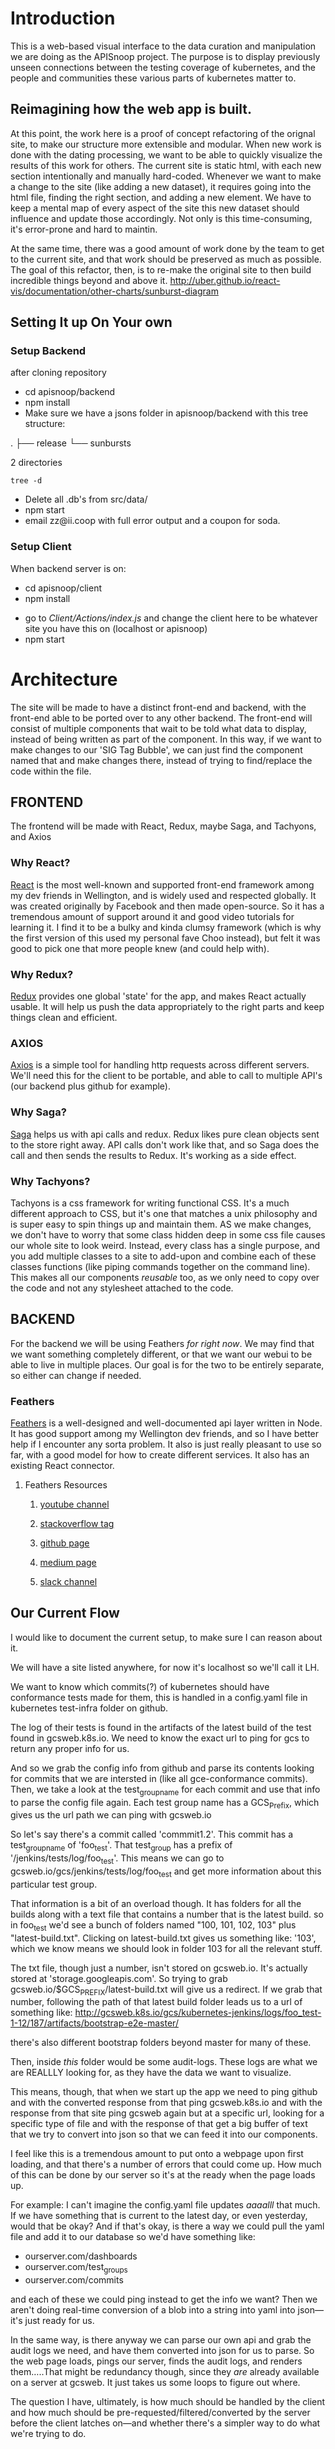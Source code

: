 #+NAME: APISnoop WebUI
#+AUTHOR: Zach Mandeville
#+EMAIL: zz@ii.coop
#+TODO: TODO(t) NEXT(n) IN-PROGRESS(i) BLOCKED(i) | DONE(d) DONE-AND-SHARED(!)
#+PROPERTY: header-args :dir (file-name-directory buffer-file-name)
#+XPROPERTY: header-args:shell :results silent
#+XPROPERTY: header-args:shell :exports code
#+XPROPERTY: header-args:shell :wrap "SRC text"
#+PROPERTY: header-args:tmate :socket "/tmp/.zz-left.isocket"
#+PROPERTY: header-args:tmate :session api:main

* Introduction
  This is a web-based visual interface to the data curation and manipulation we are doing as the APISnoop project.  The purpose is to display previously unseen connections between the testing coverage of kubernetes, and the people and communities these various parts of kubernetes matter to.
** Reimagining how the web app is built.
   At this point, the work here is a proof of concept refactoring of the orignal site, to make our structure more extensible and modular.  When new work is done with the dating processing, we want to be able to quickly visualize the results of this work for others.  The current site is static html, with each new section intentionally and manually hard-coded. Whenever we want to make a change to the site (like adding a new dataset), it requires going into the html file, finding the right section, and adding a new element.  We have to keep a mental map of every aspect of the site this new dataset should influence and update those accordingly.  Not only is this time-consuming, it's error-prone and hard to maintin.

   At the same time, there was a good amount of work done by the team to get to the current site, and that work should be preserved as much as possible.  The goal of this refactor, then, is to re-make the original site to then build incredible things beyond and above it.
http://uber.github.io/react-vis/documentation/other-charts/sunburst-diagram
** Setting It up On Your own
*** Setup Backend
 after cloning repository
- cd apisnoop/backend
- npm install
- Make sure we have a jsons folder in apisnoop/backend with this tree structure:
#+RESULTS: File Structure
:RESULTS:
.
├── release
└── sunbursts

2 directories
:END:
#+NAME: File Structure
#+BEGIN_SRC shell :dir ./backend/jsons :results output raw drawer
tree -d
#+END_SRC
- Delete all .db's from src/data/
- npm start
- email zz@ii.coop with full error output and a coupon for soda.

*** Setup Client
    When backend server is on:
    - cd apisnoop/client
    - npm install
    # - figure out how to point to subheadings
    - go to [[Client/Actions/index.js]]   and change the client here to be whatever site you have this on (localhost or apisnoop)
    - npm start

* Architecture
The site will be made to have a distinct front-end and backend, with the front-end able to be ported over to any other backend.
The front-end will consist of multiple components that wait to be told what data to display, instead of being written as part of the component.  In this way, if we want to make changes to our 'SIG Tag Bubble', we can just find the component named that and make changes there, instead of trying to find/replace the code within the file.
** FRONTEND
The frontend will be made with React, Redux, maybe Saga, and Tachyons, and Axios
*** Why React?
    [[https://reactjs.org/][React]] is the most well-known and supported front-end framework among my dev friends in Wellington, and is widely used and respected globally.  It was created originally by Facebook and then made open-source.  So it has a tremendous amount of support around it and good video tutorials for learning it.  I find it to be a bulky and kinda clumsy framework (which is why the first version of this used my personal fave Choo instead), but felt it was good to pick one that more people knew (and could help with).

*** Why Redux?
   [[https://redux.js.org/][Redux]]  provides one global 'state' for the app, and makes React actually usable.  It will help us push the data appropriately to the right parts and keep things clean and efficient.

*** AXIOS
   [[https://www.npmjs.com/package/axios][Axios]] is a simple tool for handling http requests across different servers.  We'll need this for the client to be portable, and able to call to multiple API's (our backend plus github for example).
*** Why Saga?
   [[https://redux-saga.js.org/][Saga]] helps us with api calls and redux.  Redux likes pure clean objects sent to the store right away.  API calls don't work like that, and so Saga does the call and then sends the results to Redux.  It's working as a side effect.

*** Why Tachyons?
    Tachyons is a css framework for writing functional CSS.  It's a much different approach to CSS, but it's one that matches a unix philosophy and is super easy to spin things up and maintain them.  AS we make changes, we don't have to worry that some class hidden deep in some css file causes our whole site to look weird.  Instead, every class has a single purpose, and you add multiple classes to a site to add-upon and combine each of these classes functions (like piping commands together on the command line).  This makes all our components //reusable// too, as we only need to copy over the code and not any stylesheet attached to the code.
** BACKEND
   For the backend we will be using Feathers //for right now//.  We may find that we want something completely different, or that we want our webui to be able to live in multiple places.  Our goal is for the two to be entirely separate, so either can change if needed.
*** Feathers
    [[https://feathersjs.com/][Feathers]] is a well-designed and well-documented api layer written in Node.  It has good support among my Wellington dev friends, and so I have better help if I encounter any sorta problem.  It also is just really pleasant to use so far, with a good model for how to create different services.  It also has an existing React connector.
**** Feathers Resources
***** [[https://www.youtube.com/playlist?list=PLwSdIiqnDlf_lb5y1liQK2OW5daXYgKOe][youtube channel]]
***** [[https://stackoverflow.com/questions/tagged/feathersjs][stackoverflow tag]]
***** [[https://github.com/issues?utf8=%25E2%259C%2593&q=is%253Aopen+is%253Aissue+user%253Afeathersjs+][github page]]
***** [[https://blog.feathersjs.com/][medium page]]
***** [[http://slack.feathersjs.com/][slack channel]]

** Our Current Flow
   I would like to document the current setup, to make sure I can reason about it.

  We will have a site listed anywhere, for now it's localhost so we'll call it LH.

  We want to know which commits(?) of kubernetes should have conformance tests made for them, this is handled in a config.yaml file in kubernetes test-infra folder on github.

 The log of their tests is found in the artifacts of the latest build of the test found in gcsweb.k8s.io.  We need to know the exact url to ping for gcs to return any proper info for us.


And so we grab the config info from github and parse its contents looking for commits that we are intersted in (like all gce-conformance commits).  Then, we take a look at the test_group_name for each commit and use that info to parse the config file again.  Each test group name has a GCS_Prefix, which gives us the url path we can ping with gcsweb.io

So let's say there's a commit called 'commmit1.2'.  This commit has a test_group_name of 'foo_test'.  That test_group has a prefix of '/jenkins/tests/log/foo_test'.  This means we can go to gcsweb.io/gcs/jenkins/tests/log/foo_test and get more information about this particular test group.

That information is a bit of an overload though.  It has folders for all the builds along with a text file that contains a number that is the latest build.  so in foo_test we'd see a bunch of folders named "100, 101, 102, 103" plus "latest-build.txt".  Clicking on latest-build.txt gives us something like: '103', which we know means we should look in folder 103 for all the relevant stuff.

The txt file, though just a number, isn't stored on gcsweb.io.  It's actually stored at 'storage.googleapis.com'.  So trying to grab gcsweb.io/$GCS_PREFIX/latest-build.txt will give us a redirect.  If we grab that number, following the path of that latest build folder leads us to a url of something like:
http://gcsweb.k8s.io/gcs/kubernetes-jenkins/logs/foo_test-1-12/187/artifacts/bootstrap-e2e-master/

there's also different bootstrap folders beyond master for many of these.

Then, inside //this// folder would be some audit-logs.  These logs are what we are REALLLY looking for, as they have the data we want to visualize.


This means, though, that when we start up the app we need to ping github and with the converted response from that ping gcsweb.k8s.io and with the response from that site ping gcsweb again but at a specific url, looking for a specific type of file and with the response of that get a big buffer of text that we try to convert into json so that we can feed it into our components.


I feel like this is a tremendous amount to put onto a webpage upon first loading, and that there's a number of errors that could come up.  How much of this can be done by our server so it's at the ready when the page loads up.

For example: I can't imagine the config.yaml file updates /aaaalll/ that much.  If we have something that is current to the latest day, or even yesterday, would that be okay?  And if that's okay, is there a way we could pull the yaml file and add it to our database so we'd have something like:
- ourserver.com/dashboards
- ourserver.com/test_groups
- ourserver.com/commits
and each of these we could ping instead to get the info we want?  Then we aren't doing real-time conversion of a blob into a string into yaml into json---it's just ready for us.

In the same way, is there anyway we can parse our own api and grab the audit logs we need, and have them converted into json for us to parse.  So the web page loads, pings our server, finds the audit logs, and renders them.....That might be redundancy though, since they //are// already available on a server at gcsweb.  It just takes us some loops to figure out where.

The question I have, ultimately, is how much should be handled by the client and how much should be pre-requested/filtered/converted by the server before the client latches on---and whether there's a simpler way to do what we're trying to do.

* Backend
** Setting up our API Initially
**** Generating the Services
     We will be using the processed data provided by the audit-log review to generate an api path for us to traverse.  Each build will have its own data, which will include the tags in it, the agents in it, and a sunburst path.
** Services
   (**NOTE**: for each service, make sure paginate is turned off.  In the future I should do this automatically.)
*** Introduction

Services refer to the different paths of our api, and the various jobs and manipulation we do to the data being fed through these paths.  They act as gatekeeepers to our various db's, so we aren't doing a bunch of db queries from all over the code and potentially causing strange behavior and hard to track errors.  Throug these, we have a consistent and reliable way to ask for and give data to our server: talk to the relevant service and have them do the work for you.

We generate a service using feathers cli.  This creates a number of files for us and makes sure the service is known to the entire backend.  Which is to say that there will be a number of file changes made when we make a new service, but the files within this section only refer to the core code we are writing.
**** Service Definitions
   We have two services now.
 - Config :: Handles the initial setup (reading json files from disk and distributing the file to the proper Releases service, performing any cleanup as necessary).
 - Releases ::  the heart of our data, has all the info we need by release and we use this for our presentational components in the front end..
*** Config
    :PROPERTIES:
    :header-args: :noweb yes :tangle ./backend/src/services/config/config.class.js
    :END:
   The config is run whenever the server starts up, and takes JSON files placed in ~data/processed-audits~ and generates paths from the data held within.

   We are in a midpoint now from the original style, where we created a single path with many nests, to a new FLAT style (that is generally more preferred, and more [[https://zen-of-python.info/][zen]]).  ~api/v1/endpoints~ is the beginning of this flat style.  Here, we generate new endpoints from all the different files, but each one has a release, method, and name.  Then, when we want to see only stuff for 1.12, we query our endpoint access for those with a release of 1.12 (instead of finding the 1.12 entry and navigating through its various nests to get the endpoints).
**** Overall Layout
     #+NAME: config.class.js layout
     #+BEGIN_SRC js
       /* eslint-disable no-unused-vars */
       const fs = require('fs')
       class Service {
         constructor (options) {
           this.options = options || {};
         }

         async setup (app, params) {
           populateReleases(app,'./data/processed-audits')
         }
       }

       <<Define populateReleases>>

       module.exports = function (options) {
         return new Service(options);
       };

       module.exports.Service = Service;
    #+END_SRC

We only have a single method here, which is setup.  We don't want this to be an accessible path, we are just using it to run through commands when the server first starts up.  In this case, we run a command that looks in a directory for processed JSons and puts each file into its own entry in our releases api path.
**** Define populateReleases
     #+NAME: Define populateReleases
     #+BEGIN_SRC js :tangle no
       function populateReleases (app, dir)  {
         var processedAudits = fs.readdirSync(dir)
         for (var i = 0; i < processedAudits.length; i++) {
           var fileName = processedAudits[i]
           var releaseJson = fs.readFileSync(`${dir}/${fileName}`, 'utf-8')
           var releaseData = JSON.parse(releaseJson)
           addEntryToReleaseService(app, fileName, releaseData)
           addEntryToEndpointService(app, fileName, releaseData)
         }
       }

       async function addEntryToReleaseService (app, fileName, releaseData) {
         var service = app.service('/api/v1/releases')
         var name = fileName.replace('-processed-audit.json', '')
         var existingEntry = await service.find({query:{name}})
         if (existingEntry.length === 0) {
           service.create({name: name, data: releaseData})
         } else {
           service.update(existingEntry[0]._id, {name: name, data: releaseData})
         }
       }

       async function addEntryToEndpointService (app, fileName, releaseData) {
         var service = app.service('/api/v1/endpoints')
         var release = fileName.replace('-processed-audit.json', '')
         var endpointNames = Object.keys(releaseData.endpoints)
         for (var endpointName of endpointNames) {
           var endpointMethods = Object.keys(releaseData.endpoints[endpointName])
           for (var endpointMethod of endpointMethods) {
             var rawEndpoint = releaseData.endpoints[endpointName][endpointMethod]
             var endpoint = {
               name: endpointName,
               method: endpointMethod,
               release: release,
               level: rawEndpoint.level,
               path: rawEndpoint.path,
               category: rawEndpoint.cat,
               isTested: rawEndpoint.counter > 0
             }
             // An endpoint is unique by name, release, method.
             var existingEntry = await service.find({
               query:{
                 name: endpoint.name,
                 method: endpoint.method,
                 release: endpoint.release
               }
             })
             if (existingEntry.length === 0) {
               await service.create(endpoint)
             } else {
               await service.update(existingEntry[0]._id, endpoint)
             }
           }
         }
       }

     #+END_SRC

     This will read the file and send the data to our releases service, but releaes will reject it by default because some of the fiels in the data have periods and our database does not like that.  So we add a hook to Releases that takes this data given to it and changes it's peirods to underscores before trying to add it to the database.  We generated the hook using feathers/cli, setting it to be before any create or update action...meaning it manipualtes the file BEFORE it is added to the db through CREATE or UPDATE
*** Releases
    The file that handles this service is boilerplate feathers, so we will use this section to write and discuss the hooks used as part of the releases service.
**** cleanReleaseData
     :PROPERTIES:
     :header-args: :noweb yes :tangle ./backend/src/hooks/clean-release-data.js
     :END:
    #+NAME clean-release-data.js
    #+BEGIN_SRC js
      const _ = require('lodash')

      module.exports = function (options = {}) {
        return async context => {
          var data = context.data.data
          data = cleanUp(data)
          context.data = {name: context.data.name, data: data}
          return context;
        }
      }

      function cleanUp (obj) {
        var cleanObj = {}
        for (key in obj) {
          if (_.isPlainObject(obj[key])) {
            cleanObj[key.replace(/\./g,'_')] = cleanUp(obj[key])
          } else {
            cleanObj[key.replace(/\./g,'_')] = obj[key]
          }
        }
        return cleanObj
      }
    #+END_SRC

* Client
  :PROPERTIES:
  :header-args: :dir ./client
  :END:
  The client will be all the files that bundle up into a bundle.js file that is called on our index.html page.  In other words, the FRONTEND
** Running the Client
 In the web ui folder:
===
cd client
npm install
npm start
===
Then navigate to localhost:3000, if it isn't already opened for you.
** File Structure

   Our client is set up as so...
   #+NAME: Our Directory Structure
   #+BEGIN_SRC shell :dir ./client :results output verbatim drawer replace
  tree  -I 'node_modules' -d
   #+END_SRC

   #+RESULTS: Our Directory Structure
   :RESULTS:
   .
   ├── build
   │   └── static
   │       └── js
   ├── public
   └── src
       ├── actions
       ├── components
       ├── css
       ├── pages
       ├── reducers
       └── sagas

   11 directories
   :END:

   The core work is done in the src folder. Public holds our stylesheets and assets, and build holds everything when we set it up for production.

Within our Src, file:
- Actions manage calls to the app's state, requesting new data.
- Components are modular parts of our UI, like dropdown boxes and navbars and such.
- Pages are collections of components that display based on the route of the site and the actions of the user.  They are similar to html pages.
- reducers listens to actions and the payload of data they contain and reducer that data into a single state tree for the app.  This is the data being called upon in the components.
- Sagas are not being used yet.
** Setup
*** Creation
**** initial react app
     We are going to use the default app style (because we want this to be familiar to others), and luckily there's an npm module to create react apps for us to do just that!
     #+NAME: Create React App
     #+BEGIN_SRC sh :dir ./client :results output
       npx create-react-app client
     #+END_SRC
     #+RESULTS: Create React App
**** dependencies
     :PROPERTIES:
     :header-args: :noweb yes :dir ./client
     :END:
    We want to add some adaptors for react to use redux //and// feathers //and// tachyons
    #+NAME: install dependencies
    #+BEGIN_SRC shell :results output verbatim drawer
      npm install --save \
          @feathersjs/client \
          feathers-localstorage \
          feathers-redux \
          react-dom \
          react-redux \
          react-router \
          react-router-redux \
          react-router-dom \
          redux \
          redux-thunk \
          redux-devtools-extension \
          redux-saga \
          superagent \
          d3
    #+END_SRC

    #+RESULTS: install dependencies
    :RESULTS:
    + react-dom@16.5.2
    + react-router@4.3.1
    + feathers-localstorage@3.0.0
    + react-redux@5.0.7
    + redux@4.0.0
    + superagent@4.0.0-beta.5
    + redux-saga@0.16.0
    + react-router-redux@4.0.8
    + @feathersjs/client@3.7.3
    added 11 packages from 11 contributors, updated 5 packages and audited 14613 packages in 12.257s
    found 0 vulnerabilities

    :END:
**** file structure
     Within our client we want to manage our various components, the actions they can call upon, and the reducers that turn all these actions into a single state of the app. These dont' come with the basic react app, so we'll create them.
     We also want to delete any of the default react icons or CSS stuff and move our App.js into a component (cos that's what it is.
     #+BEGIN_SRC sh :results output
       cd src
       rm App.css index.css logo.svg
       mkdir components actions reducers sagas
       mv App.js components
       cd ..
       tree -I 'node_modules'
     #+END_SRC
     #+RESULTS:
     #+begin_example
     .
     ├── README.md
     ├── package-lock.json
     ├── package.json
     ├── public
     │   ├── favicon.ico
     │   ├── index.html
     │   └── manifest.json
     ├── src
     │   ├── App.test.js
     │   ├── actions
     │   ├── components
     │   │   └── App.js
     │   ├── index.js
     │   ├── reducers
     │   ├── registerServiceWorker.js
     │   └── sagas
     └── yarn.lock

     5 directories, 11 files
     #+end_example

*** Adding Tachyons
    We want to bring tachyons right into our app, installing it through node.  This way we have full access to the css library without relying on outside links and this library is as up-to-date as possible(or rather, v. easy to stay up to date.)  I am following the guide for react that tachyons listed[[https://github.com/tachyons-css/tachyons-and-react][ on their github page.]]
**** Install Tachyons and Sheetify
     I wont' be using sheetify right now, but the goal is to use it upon a refactor (when we've moved away from webpack to browseriy)
     #+NAME: Install Tachyons
     #+BEGIN_SRC shell :dir ./client :results output verbatim drawer
       npm install --save tachyons tachyons-cli sheetify
     #+END_SRC

     #+RESULTS: Install Tachyons
     :RESULTS:
     + tachyons-cli@1.3.2
     + tachyons@4.11.1
     + sheetify@7.3.3
     added 31 packages from 18 contributors, updated 2 packages, moved 3 packages and audited 20856 packages in 29.843s
     found 1 low severity vulnerability
       run `npm audit fix` to fix them, or `npm audit` for details
     :END:
**** Find Home for CSS
     #+NAME: Find Home for CSS
     #+BEGIN_SRC shell :dir ./client/src :results output verbatim drawer
       mkdir css
       echo '@import "tachyons"' > css/app.css
       tree css
     #+END_SRC

     #+RESULTS: Find Home for CSS
     :RESULTS:
     css
     └── app.css

     0 directories, 1 file
     :END:
**** Add CSS scripts
 I'll add a couple additions to our package.json (this is best outlined in the github link)
** index.js
   :PROPERTIES:
   :header-args: :noweb yes :tangle ./client/src/index.js
   :END:
   The entry point of the app.  This is what gets mounted to our index.html page, and then leads us into the rest of the frontend.  So we want to make a nice package to mount that has our redux store and our react app bundled up together.
*** Requirements
    #+NAME: Requirements
    #+BEGIN_SRC js
      import React from 'react'
      import ReactDOM from 'react-dom'
      import { BrowserRouter } from 'react-router-dom'
      import './index.css'

      import {Provider} from 'react-redux'

      import App from './components/App'
      import store from './store.js'
      import registerServiceWorker from './lib/service-workers'

    #+END_SRC
*** index mounted to dom.
Here we define the wrapped up chunk of code that will be mounted to the 'root' id in our index.html page, and flower into the full app
#+NAME: main index.js
#+BEGIN_SRC js
  ReactDOM.render(
      <BrowserRouter>
      <Provider store={store}>
      <App />
      </Provider>
      </BrowserRouter>,
    document.getElementById('root')
  )
    registerServiceWorker()
#+END_SRC
** Our App(app.js)
   :PROPERTIES:
   :header-args: :noweb yes :tangle ./client/src/components/App.js
   :END:
***** Introduction
    The app component is often seen as the 'layout template' for the frontend.  Anything we want to be displayed at all times should go here (e.g. a header and navbar).  The app component will also handle the navigation between the different components, based on routes given.

    This is a 'single-page-app' which means: to the server, we are only showing a single html page, the index.html.  Within this page we have javascript code running that renders different views dynamically, based on what the site visitor wants to see.  We can give these views the format of a URL, so it appears like we are going to different pages within apisnoop (and so we can share specific urls to others), but it's all really a continually transforming bit of Javascript.
***** Requirements
 I'll dive a bit into the import/requirements section as it sets up a style you see in a lot of React apps.

 We'll start by bringing in React and its Component class-we inherit all the features of this class when we render our own components, which gives them all the power we may not see at first.  We also bring in connect, which will connect our react ui to the front-end's state; which lets us dynamically change what's displayed based on the data being fed it.

We are doing this because we want to have navigation links for the different releases, that will show a sunburst graph per release.  We don't know what these release_names will be though, and so we'll fetch them from the db and dynamically build our navlinks from them.
   #+NAME: Import React
   #+BEGIN_SRC js
     import React, { Component } from 'react'
     import { connect } from 'react-redux'
   #+END_SRC

 Next, we'll bring in react's smart navigation.  These are what make the app appear to be multiple pages.
 #+NAME: import routing and navigation
 #+BEGIN_SRC js
   import { Route } from 'react-router-dom'
 #+END_SRC

We will grab our release names from the database and use that to build out our navigation links dynamically.

#+NAME: import fetchReleaseNames
#+BEGIN_SRC js

  import { fetchReleaseNames} from '../actions/releases'
  import { fetchEndpoints } from '../actions/endpoints'
#+END_SRC

 Lastly, we bring in our different pages, which we can navigate between using a nice lil' tab and navlinks..
 #+NAME: import components
 #+BEGIN_SRC js
   import Header from './header'
   import Footer from './footer'
   import ReleasesList from './releases-list.js'
   import MainPage from '../pages/main-page.js'
 #+END_SRC

I think this will end up that we use MainPage multiple times, feeding in props as url params.  So the main page will always show a sunburst graph, and a list of tests to click into, but what data is being fed that is based on the route we are going on.

***** The overall Layout
      The general shape of this template is here:
    #+NAME: App Layout
    #+BEGIN_SRC js
      class App extends Component {
        componentDidMount(){
          this.props.fetchReleaseNames()
          this.props.fetchEndpoints()
        }

        render(){
          return (
            <div id='app'>
              <Header />
              {this.props.release_names && <ReleasesList releases={this.props.release_names} selected='master' /> }
              <<Routes>>
              <Footer />
            </div>
          )
        }
      }

      function mapStateToProps (state) {
        return {
        release_names: state.releasesStore.release_names
        }
      }

      export default connect(mapStateToProps, {fetchReleaseNames, fetchEndpoints})(App)
    #+END_SRC

***** the Routes
    The routes listen to the paths chosen by nav and routes to the correct component.  So the components don't show unless the url path matches their route.
    #+NAME: Routes
    #+BEGIN_SRC js :tangle no
        <Route exact path='/' component={MainPage} />
        <Route exact path='/:release' component={MainPage} />
    #+END_SRC
** Pages
   We are following a convention where, if a component acts as its own route and holds many different components within it, then it's called a page.  Think of navigating between different pages in a site, and each one is made up of several diff. section.  It is the same here, just that we are navigating between JS dispalying different Page components.
*** MainPage
    :PROPERTIES:
    :header-args: :noweb yes :tangle ./client/src/pages/main-page.js
    :END:
    This page will hold the different areas for release--it's sunburst, and its list of test names.  We can add additional Segments here too, as our visualizations expand.
      #+BEGIN_SRC js
        import React, { Component } from 'react'
        import { connect } from 'react-redux'

        import { fetchRelease } from '../actions/releases.js'
        import SunburstSegment from '../components/sunburst-segment'

        class MainPage extends Component {
          constructor (props) {
            super(props)
            this.findRelease = this.findRelease.bind(this)
          }

          componentDidUpdate(prevProps) {
            if (this.props.release_names !== prevProps.release_names) {
              var release = this.findRelease(this.props.release_names, this.props.location.pathname)
              this.props.fetchRelease(release._id)
            }
          }

          findRelease (release_names, path) {
            var pathName = path.replace(/\//,'')
            return release_names.find(release => release.name === pathName)
          }


          render(){
            var {active_release, loading} = this.props
            return (
                <main id='main-splash' className='min-vh-100'>
                <h1>You made it to the MainPage</h1>
                {!loading && <SunburstSegment release={active_release.name} sunburst={active_release.sunburst} endpoints={active_release.endpoints}/>}
              </main>
            )
          }
        }

        function mapStateToProps (state) {
          return {
            release_names: state.releasesStore.release_names,
            active_release: state.releasesStore.active_release,
            loading: state.releasesStore.loading
          }
        }

        export default connect(mapStateToProps, {fetchRelease})(MainPage)
      #+END_SRC

      #+RESULTS:

** Components
The various visual parts of the app.  For the most part, we want these to be as dumb as possible--they present the stuff they're given, and if they have to do any interactive stuff it remains contained to within itself.  Any other changes should be handled outside of the component through actionCreators our and reducer updating the global state of the app.  In other words, the components display the state as it is now, and they can trigger events which update the state, but they always simply display it as it is now.
*** Header
    :PROPERTIES:
    :header-args: :noweb yes :tangle ./client/src/components/header.js
    :END:
    The classic APISnoop header, rendered in short and sweet tachyons
    #+NAME: Header
    #+BEGIN_SRC js
      import React from 'react'

      export default () => (
          <header className='flex flex-row pt2 pb2 pl4 pr4 items-center justify-between bg-light-gray black shadow-3'>
            <div id='logo' className= 'flex flex-wrap items-center'>
            <img className='h2' src='./apisnoop_logo_v1.png' alt='logo for apisnoop, a magnifying glass with a sunburst graph inside.' />
            <h1 className='ma0 f4 fw4 pl2 avenir'>APISnoop</h1>
            </div>
            <div id='source-code' className='flex items-center'>
              <svg xmlns="http://www.w3.org/2000/svg" width="16" height="16" viewBox="0 0 16 16"><path fillRule="evenodd" d="M8 0C3.58 0 0 3.58 0 8c0 3.54 2.29 6.53 5.47 7.59.4.07.55-.17.55-.38 0-.19-.01-.82-.01-1.49-2.01.37-2.53-.49-2.69-.94-.09-.23-.48-.94-.82-1.13-.28-.15-.68-.52-.01-.53.63-.01 1.08.58 1.23.82.72 1.21 1.87.87 2.33.66.07-.52.28-.87.51-1.07-1.78-.2-3.64-.89-3.64-3.95 0-.87.31-1.59.82-2.15-.08-.2-.36-1.02.08-2.12 0 0 .67-.21 2.2.82.64-.18 1.32-.27 2-.27.68 0 1.36.09 2 .27 1.53-1.04 2.2-.82 2.2-.82.44 1.1.16 1.92.08 2.12.51.56.82 1.27.82 2.15 0 3.07-1.87 3.75-3.65 3.95.29.25.54.73.54 1.48 0 1.07-.01 1.93-.01 2.2 0 .21.15.46.55.38A8.013 8.013 0 0 0 16 8c0-4.42-3.58-8-8-8z"/></svg>
              <a href='https://github.com/cncf/apisnoop' title='github repo for apisnoop' className='link f7 pl1'>Source Code</a>
            </div>
          </header>
      )
    #+END_SRC

    #+RESULTS: Header

*** Footer
    :PROPERTIES:
    :header-args: :noweb yes :tangle ./client/src/components/footer.js
    :END:
    The classic APISnoop header, rendered in short and sweet tachyons
    #+NAME: Header
    #+BEGIN_SRC js
      import React from 'react'

      export default () => (
          <footer className='flex flex-row pt2 pb2 pl4 pr4 items-center justify-between bg-black black shadow-3'>
            <div id='logo' className= 'flex flex-wrap items-center'>
            <img className='mw2' src='./apisnoop_logo_v1.png' alt='logo for apisnoop, a magnifying glass with a sunburst graph inside.' />
            <h1 className='ma0 f4 fw4 pl2 avenir'>APISnoop</h1>
            </div>
            <div id='source-code' className='flex items-center'>
              <svg xmlns="http://www.w3.org/2000/svg" width="16" height="16" viewBox="0 0 16 16"><path fillRule="evenodd" d="M8 0C3.58 0 0 3.58 0 8c0 3.54 2.29 6.53 5.47 7.59.4.07.55-.17.55-.38 0-.19-.01-.82-.01-1.49-2.01.37-2.53-.49-2.69-.94-.09-.23-.48-.94-.82-1.13-.28-.15-.68-.52-.01-.53.63-.01 1.08.58 1.23.82.72 1.21 1.87.87 2.33.66.07-.52.28-.87.51-1.07-1.78-.2-3.64-.89-3.64-3.95 0-.87.31-1.59.82-2.15-.08-.2-.36-1.02.08-2.12 0 0 .67-.21 2.2.82.64-.18 1.32-.27 2-.27.68 0 1.36.09 2 .27 1.53-1.04 2.2-.82 2.2-.82.44 1.1.16 1.92.08 2.12.51.56.82 1.27.82 2.15 0 3.07-1.87 3.75-3.65 3.95.29.25.54.73.54 1.48 0 1.07-.01 1.93-.01 2.2 0 .21.15.46.55.38A8.013 8.013 0 0 0 16 8c0-4.42-3.58-8-8-8z"/></svg>
              <a href='https://github.com/cncf/apisnoop' title='github repo for apisnoop' className='link f7 pl1'>Source Code</a>
            </div>
          </footer>
      )
    #+END_SRC

    #+RESULTS: Header

*** Sunburst
**** Sunburst Segment
     :PROPERTIES:
     :header-args: :noweb yes :tangle ./client/src/components/sunburst-segment.js
     :END:
     This is the section of the site dedicated to the sunburst, including any additional text we want to include or a nice header or anything like that.
     #+NAME: Sunburst Segment
     #+BEGIN_SRC js
       import React, { Component } from 'react'
       import SunburstChart from './sunburst-chart'


       class SunburstSegment extends Component {
       render() {
         var {endpoints, release, sunburst} = this.props
         return (
             <div id='sunburst-segment' className='bg_washed-red pa4'>
             <h2>{release}</h2>
             <SunburstChart
               release={release}
               sunburst={sunburst}
               endpoints={endpoints}
             />
           </div>
         )
       }
       }

       export default SunburstSegment
     #+END_SRC
**** SunburstChart
     :PROPERTIES:
     :header-args: :noweb yes :tangle ./client/src/components/sunburst-chart.js
     :END:
***** Introduction
     We will be using react-vis' basic sunburst example as our guide for this, as it is the closest to what we want.  Our goal is to add in zoom animation and percentages in the center area, but for now let's just get this loading.

    Use code layout to see how it all fits, then check out each thing in specifics in the headers below.
***** Import Modules
      The example uses extended discrete color range and label series, and both are referencing something with the files themselves.  I believe that we can just use labelseries since we are bringing in sunburst from react-vis, and the theme was just to help make the fill, which we can use with other colors instead.

     We'll bring in the flareData and Sample Data to try switching between the two.
      #+NAME: Import Modules
      #+BEGIN_SRC js :tangle no
        import React, { Component } from 'react';
        import { connect } from 'react-redux'
        import { Sunburst, LabelSeries } from 'react-vis'
        import * as _ from 'lodash'
      #+END_SRC
***** Code Layout
      #+NAME: Code Layout
      #+BEGIN_SRC js
        <<License>>
        <<Import Modules>>

        <<Set Styling for Label>>
        <<Mapping Of Step Names To Colors>>

        class BasicSunburst extends Component {
            <<SB Setup Constructor>>
            <<SB Define componentDidMount>>
            <<Define getKeyPath>>
            <<Define updateData>>
            <<Define getDetails>>
            render() {
              const {clicked, data, finalValue, pathValue} = this.state
              const updateData = this.updateData
              const decoratedData = this.decoratedData
              const getKeyPath = this.getKeyPath
              return (
                  <div className='basic-sunburst-wrapper'>
                  <div className='basic-sunburst-example-path-name h2'>{pathValue}</div>
                  <Sunburst
                  className='basic-sunburst-example'
                  hideRootNode
                  <<SB onValueMouseOver>>
                  <<SB onValueMouseOut>>
                  onValueClick={()=> this.setState({clicked: !clicked})}
                  style={{
                    stroke: '#ddd',
                    strokeOpacity: 0.3,
                    strokeWidth: '0.5'
                  }}
                  colorType="literal" // a style for react-vis. literal means 'literally the color palette given'
                  getSize={d => d.size} // d refers to data, will need to be set differently for audit log
                  getColor={d => d.color}  // same
                  data={data} // Make sure you're actually providing data to the chart!
                  height={900}
                  width={1000}
                  >
                  <<SB Display Center finalValue>>
                  </Sunburst>
                  <<SB Click/Unclick Indicator>>
                  </div>
              )
            }
        }

        function mapStateToProps (state) {
          return {
          }
        }

        export default connect(mapStateToProps)(BasicSunburst)
      #+END_SRC

      #+RESULTS: Code Layout
***** Mapping Of Step Names To Colors
      #+NAME: Mapping Of Step Names To Colors
      #+BEGIN_SRC js :tangle no
        var colors = {
          'alpha': '#e6194b',
          'beta': '#0082c8',
          'stable': '#3cb44b',
          'unused': '#ffffff'
        }

        var categories = [
          "admissionregistration",
          "apiextensions",
          "apiregistration",
          "apis",
          "apps",
          "authentication",
          "authorization",
          "autoscaling",
          "batch",
          "certificates",
          "core",
          "events",
          "extensions",
          "logs",
          "networking",
          "policy",
          "rbacAuthorization",
          "scheduling",
          "settings",
          "storage",
          "version"
        ]

        var more_colors = [
          "#b71c1c", "#880E4F", "#4A148C", "#311B92", "#1A237E", "#0D47A1",
          "#01579B", "#006064", "#004D40", "#1B5E20", "#33691E", "#827717",
          "#F57F17", "#FF6F00", "#E65100", "#BF360C", "#f44336", "#E91E63",
          "#9C27B0", "#673AB7", "#3F51B5", "#2196F3", "#03A9F4", "#00BCD4",
          "#009688", "#4CAF50", "#8BC34A", "#CDDC39", "#FFEB3B", "#FFC107",
          "#FF9800", "#FF5722"
        ]

        for (var catidx = 0; catidx < categories.length; catidx++) {
          var category = categories[catidx]
          colors['category.' + category] = more_colors[(catidx * 3) % more_colors.length]
        }

      #+END_SRC

***** License
      #+NAME: License
      #+BEGIN_SRC js :tangle no
        // Copyright (c) 2016 - 2017 Uber Technologies, Inc.
        //
        // Permission is hereby granted, free of charge, to any person obtaining a copy
        // of this software and associated documentation files (the "Software"), to deal
        // in the Software without restriction, including without limitation the rights
        // to use, copy, modify, merge, publish, distribute, sublicense, and/or sell
        // copies of the Software, and to permit persons to whom the Software is
        // furnished to do so, subject to the following conditions:
        //
        // The above copyright notice and this permission notice shall be included in
        // all copies or substantial portions of the Software.
        //
        // THE SOFTWARE IS PROVIDED "AS IS", WITHOUT WARRANTY OF ANY KIND, EXPRESS OR
        // IMPLIED, INCLUDING BUT NOT LIMITED TO THE WARRANTIES OF MERCHANTABILITY,
        // FITNESS FOR A PARTICULAR PURPOSE AND NONINFRINGEMENT. IN NO EVENT SHALL THE
        // AUTHORS OR COPYRIGHT HOLDERS BE LIABLE FOR ANY CLAIM, DAMAGES OR OTHER
        // LIABILITY, WHETHER IN AN ACTION OF CONTRACT, TORT OR OTHERWISE, ARISING FROM,
        // OUT OF OR IN CONNECTION WITH THE SOFTWARE OR THE USE OR OTHER DEALINGS IN
        // THE SOFTWARE.
      #+END_SRC
***** Set Styling For Label
      This will be used for our LabelSeries later, defining how it should look.
      #+NAME: Set Styling for Label
      #+BEGIN_SRC js :tangle no
        const LABEL_STYLE = {
          fontSize: '20px',
          textAnchor: 'middle'
        }
      #+END_SRC
      It's written in the JSX style, so it's equal to a div having a 'style='font-size: 8px;', but in reactLand you can't just have the equal things be equal...we gotta do this camelCase stuff.
***** Setup Constructor
      #+NAME: SB Setup Constructor
      #+BEGIN_SRC js :tangle no
        constructor(props) {
          super(props)
          this.state = {
            pathValue: false,
            data: {},
            finalValue: 'Sunburst',
            clicked: false
          }
          this.decoratedData = {}
          this.getDetails = this.getDetails.bind(this)
          this.updateData = this.updateData.bind(this)
          this.getKeyPath = this.getKeyPath.bind(this)
        }


      #+END_SRC

      The constructor sets up the component-specific state; which helps us contain all the function and data within the component  itself.  So we set up the state for the component with the following values:
- pathValue :: When you hover over a node, shows the path you took to get to that node.  Will end up being the array created by getKeyPath joined together into a string.
- data :: the data given to us by our store.  Right now it is flareData, but it will one day be a specific build.
- finalValue :: the name of the node you are on, essentially.  For the path it took through the url's to get to this node.  So this could be our literal endpoints.
- clicked :: true/false on whether we've clicked to lock our current node path.

We have to do some kinda verbose binding of our functions.  The point of this is so we can have this function show multiple times throughout the page and not have the results leak out into other components, it prevents bugs and strange behavior, essentially.
***** Define componentDidMount
      #+NAME: SB Define componentDidMount
      #+BEGIN_SRC js :tangle no
        componentDidMount() {
          var sunburst = this.props.sunburst
            this.decoratedData = this.updateData(sunburst, false)
            this.setState({
              data: this.decoratedData,
              finalValue: this.props.release
            })
        }
      #+END_SRC

      We don't want to hard-code the state of our component based on props, because then if the props change, the component itself doesn't.  Instead, we mount it on the page, and then update the state based on the props given.  This ensures that the component will always appear properly.  So here we are saying, "When the graph appears, take the props given to us by our state (the flareData) and decorate it.  Then, set the data in our state to this new decorated data.  The sunburst component renders whatever is in this.state.data, and so it will render now the json from our store.

      This is a common pattern with react components.  Let the initial state be a fairly solid thing, that then gets set again by actions after its already been mounted.

***** Define getKeyPath
        #+NAME: Define getKeyPath
        #+BEGIN_SRC js :tangle no
          /**
           ,* Recursively work backwards from highlighted node to find path of valid nodes
           ,* @param {Object} node - the current node being considered
           ,* @returns {Array} - an array of strings describing the key route to teh current node.
           ,*/

          getKeyPath (node) {
            if (!node.parent) {
              return ['root']
            }

            return [(node.data && node.data.name) || node.name].concat(
              this.getKeyPath(node.parent)
            )
          }
        #+END_SRC

        This tree map is tracing the path of nodes through the JSON tree, like tracing the url path of a singular webpage within a website.  This is the function that defines this path.

        IT does so recursively.  For each node it asks, 'do you have a parent?' if it doesn't we know it's root and we'll return 'root.'   If it does, we will return the node's name and its' data (or just its name if no data is available).  Then, we'll [[https://developer.mozilla.org/en-US/docs/Web/JavaScript/Reference/Global_Objects/Array/concat][concatenate]]  this array to whatever array is returned when we apply the same function to this node's parent.  So we'll end up with an array of strings, where each one is chained as a parent to the one before.

        This is explained well in the code example too, so we keeping it.
***** Define updateData
     #+NAME: Define updateData
     #+BEGIN_SRC js :tangle no
       updateData (data, keyPath, parent=false) {
         if (data.children) {
           data.children.map(child => this.updateData(child,  keyPath, data))
         }
         // add a fill to all the uncolored cells
         if (!data.color) {
           var color = colors[data.name]
           if (!color) {
             data.style = { fill: 'lightgray' }
           }
           data.style = { fill: color}
         }
         if (!keyPath) {
           return data
         }
         if (parent && keyPath.length > 1) {
           var lastTwoInPath = [keyPath[keyPath.length - 2], keyPath[keyPath.length - 1]]
           var isActive = (parent, child) => {
             var parentChild = [parent.name, child.name]
             var diff = _.difference(parentChild, lastTwoInPath)
             return diff.length === 0 || parent.length === 1
           }
           data.style = {
             ...data.style,
             fillOpacity: isActive(parent, data) ? 1 : 0.2
           }
           return data
         }
         return data
       }
      #+END_SRC
      #+RESULTS: Define updateData

===
keypath = {
  stable: true,
  rbacAuthorization: true
}

path = ['stable', 'rbacAuthorization']
===
       This takes care of when the graph is first loaded, and upon mouse hover events.  It essentially adds a fill color to each node if it's part of the path we current have our mouse on.
    It's another recursive one, applying the fill at the very bottom and moving up.
 from the sites definition:
    Recursivey modify data depending on whetehr or not each cell has been selected by the hover/hlighlight
    @param {Object} data - the current node being considered
    @param {Object|Boolean} keyPath - a map of keys that are in the highlight path
       //if this is false then all nodes are marked as selected.//
    @returns {Object} Updated tree structure

***** Define getDetails
     #+NAME: Define getDetails
     #+BEGIN_SRC js :tangle no
       getDetails (node) {
         var details = {}
         if (node.children) {
           var deets = _.forEach(node.children, (val, key, child) => this.getDetails(node))
           _.merge(details, deets)
         }
         var halves = node.name.split('/')
         var name = halves[0]
         var method = halves[1]
         _.merge(details, this.props.endpoints[name][method])
         return details
       }
      #+END_SRC
      This is to gather details about the section we are currently hovered upon.  If we are on an endpoint, we can take our details directly from the endpoints entry in api/v1/releases.endpoints.  If we are not on an endpoint, then our information would be a summary of all that hovered area's children.


we can use lodash for this, merging each sections details into one big parent section and then returning that one to the details.

***** Click/Unclick Indicator
      #+NAME: SB Click/Unclick Indicator
      #+BEGIN_SRC js :tangle no
          <div>
          {clicked ? 'click to unlock selection' : 'click to lock selection'}
        </div>
      #+END_SRC

      This checks the component's state, if click is true, then let them know you can unlock selection.  otherwise, let them know they can click to lock.

***** onValueMouseOver
      #+NAME: SB onValueMouseOver
      #+BEGIN_SRC js :tangle no
        onValueMouseOver={(node, dom) => {
          if (clicked) {
            return
          }
          const path = getKeyPath(node).reverse()
          this.setState({
            finalValue: `${node.name}`,
            pathValue: path.join(' > '),
            data: updateData(decoratedData, path)
          })
        }}
      #+END_SRC

      This is a value that is part of the react-vis api.  From that doc, this is a function that accepts (arc node, domEvent) as arguments.  In other words, we'll know the exact node upon which the mouse is over, and all the values given from our browser about that node element.

      We know that getKeyPath returns an array of strings, each subsequent one being the parent of the node string prior.  So here we set the path to being that array reversed, so it goes from root to smallest child.

      pathAsMap, to be honest, I don't fully understand.  It's used to decorate the data, and the data colors up a cell based on each section of the map being true or false.  So It hink it's saying "if this cell is in the path, mark it as true, otherwise it be false".

      Then, we set the state with these values.  finalValue is going to be the last node string in our path and pathValue is going to be the full path outlined like so: 'root > child1 > child2 > lastChild'

      Everytime you set the state with a react Component the whole component rerenders.  We will have things later down that are meant to display the pathVAlue and finalValue...so since we are setting them in the state and rendering the component again it's going to continually update what these show.

***** onValueMouseOut
 #+NAME: SB onValueMouseOut
 #+BEGIN_SRC js :tangle no
   onValueMouseOut={()=>
       clicked
       ? () => {} // an empty function, essentially 'do nothing'
       : this.setState({
         pathValue: false,
         finalValue: false,
         data: updateData(decoratedData, false)
       })
     }
 #+END_SRC

 This is like onValueMouseOver, but handling when we leave the chart.  Clicking locks the arc's position--and so, if it's clicked we do nothing...we keep all the coloring and info as it is as it's locked in place.

 If clicked isn't set, and we've left the chart, then return everything back to nothing.  No finalVAlue, no path that we're on, and update the data so all cells are colored again.

***** Display Center finalValue
      #+NAME: SB Display Center finalValue
      #+BEGIN_SRC js :tangle no
        {finalValue && (
            <LabelSeries
          data={[{x: 0, y: 0, label: finalValue, style: LABEL_STYLE}]}
            />
        )}
      #+END_SRC

      LabelSeries is another component given to us by react-vis.  The data will want to know where the label will be placed, what it should be labelling, and what it should look like.  We are saying 'put it right in the center: x0/y0 and display the final node we are highlighting.'

***** Refactoring
      - i removed animation from the sunburst and it improved its performance quite a bit.  What animation was it trying to do?  Look at react-vis docs.

*** Filter List
    :PROPERTIES:
    :header-args: :noweb yes :tangle ./client/src/components/filters-list.js
    :END:
    #+NAME: filters-list.js
    #+BEGIN_SRC js
      import React, { Component } from 'react'

      class FiltersList extends Component {
        constructor (props) {
          super(props)
          this.optionsList = this.optionsList.bind(this)
        }

        optionsList (options) {
           var formattedNames = options.map(name => {
             return name.replace(/[\[\]]/g,'').replace(/_/g,'.')
           })
          var selected = this.props.selected.map(selection => {
            return selection.replace(/_/g,'.') //.replace(/^/,'[').replace(/$/,']')
          })
          return formattedNames.map(name => {
            console.log({name, selected})
            if (selected.includes(name)) {
              return(
                  <a className="f6 ml1 mr1 grow no-underline br-pill ba ph2 pv2 mb2 dib pink" href="#0" key={`filter_${name}`}>{name}</a>
              )
            } else {
              return (
                  <a className="f6 ml1 mr1 grow no-underline br-pill ba ph2 pv2 mb2 dib silver" href="#0" key={`filter_${name}`}>{name}</a>
              )
            }
          })
        }

          render () {
            console.log({filterProps: this.props})
            return (
                <div className="ph3 mt4">
                <h1 className="f6 fw6 ttu tracked">{this.props.context}</h1>
                {this.optionsList(this.props.options)}
              </div>
            )
          }
        }

        export default FiltersList
    #+END_SRC

   Is expecting:
- context :: a string that determines the header of the list
- selected ::  an array of strings, for the options selected by default
- options :: an array of options we will create buttons for.
*** Releases List
    :PROPERTIES:
    :header-args: :noweb yes :tangle ./client/src/components/releases-list.js
    :END:
    #+NAME: releases-list.js
    #+BEGIN_SRC js
      import React, { Component } from 'react'
      import { NavLink } from 'react-router-dom'

      class ReleasesList extends Component {
        constructor (props) {
          super(props)
          this.optionsList = this.optionsList.bind(this)
        }

        optionsList (options) {
          return options.map(option => {
              return(
                  <NavLink className="f6 ml1 mr1 grow no-underline br-pill ba ph2 pv2 mb2 dib pink" exact to={option.name} key={`release_${option._id}`}>{option.name}</NavLink>
              )
          })
        }

        render () {
          return (
              <div className="ph3 mt4">
              <h1 className="f6 fw6 ttu tracked">Releases</h1>
              {this.optionsList(this.props.releases)}
            </div>
          )
        }
      }

      export default ReleasesList
    #+END_SRC

    #+RESULTS: releases-list.js

   Is expecting:
- context :: a string that determines the header of the list
- selected ::  an array of strings, for the options selected by default
- options :: an array of options we will create buttons
** Lib
*** Service workers
    :PROPERTIES:
    :header-args: :noweb yes :tangle ./client/src/lib/service-workers.js
    :END:
    #+BEGIN_SRC js
      // In production, we register a service worker to serve assets from local cache.

      // This lets the app load faster on subsequent visits in production, and gives
      // it offline capabilities. However, it also means that developers (and users)
      // will only see deployed updates on the "N+1" visit to a page, since previously
      // cached resources are updated in the background.

      // To learn more about the benefits of this model, read https://goo.gl/KwvDNy.
      // This link also includes instructions on opting out of this behavior.

      const isLocalhost = Boolean(
        window.location.hostname === 'localhost' ||
          // [::1] is the IPv6 localhost address.
        window.location.hostname === '[::1]' ||
          // 127.0.0.1/8 is considered localhost for IPv4.
        window.location.hostname.match(
          /^127(?:\.(?:25[0-5]|2[0-4][0-9]|[01]?[0-9][0-9]?)){3}$/
        )
      );

      export default function register() {
        if (process.env.NODE_ENV === 'production' && 'serviceWorker' in navigator) {
          // The URL constructor is available in all browsers that support SW.
          const publicUrl = new URL(process.env.PUBLIC_URL, window.location);
          if (publicUrl.origin !== window.location.origin) {
            // Our service worker won't work if PUBLIC_URL is on a different origin
            // from what our page is served on. This might happen if a CDN is used to
            // serve assets; see https://github.com/facebookincubator/create-react-app/issues/2374
            return;
          }

          window.addEventListener('load', () => {
            const swUrl = `${process.env.PUBLIC_URL}/service-worker.js`;

            if (!isLocalhost) {
              // Is not local host. Just register service worker
              registerValidSW(swUrl);
            } else {
              // This is running on localhost. Lets check if a service worker still exists or not.
              checkValidServiceWorker(swUrl);
            }
          });
        }
      }

      function registerValidSW(swUrl) {
        navigator.serviceWorker
          .register(swUrl)
          .then(registration => {
            registration.onupdatefound = () => {
              const installingWorker = registration.installing;
              installingWorker.onstatechange = () => {
                if (installingWorker.state === 'installed') {
                  if (navigator.serviceWorker.controller) {
                    // At this point, the old content will have been purged and
                    // the fresh content will have been added to the cache.
                    // It's the perfect time to display a "New content is
                    // available; please refresh." message in your web app.
                    console.log('New content is available; please refresh.');
                  } else {
                    // At this point, everything has been precached.
                    // It's the perfect time to display a
                    // "Content is cached for offline use." message.
                    console.log('Content is cached for offline use.');
                  }
                }
              };
            };
          })
          .catch(error => {
            console.error('Error during service worker registration:', error);
          });
      }

      function checkValidServiceWorker(swUrl) {
        // Check if the service worker can be found. If it can't reload the page.
        fetch(swUrl)
          .then(response => {
            // Ensure service worker exists, and that we really are getting a JS file.
            if (
              response.status === 404 ||
                response.headers.get('content-type').indexOf('javascript') === -1
            ) {
              // No service worker found. Probably a different app. Reload the page.
              navigator.serviceWorker.ready.then(registration => {
                registration.unregister().then(() => {
                  window.location.reload();
                });
              });
            } else {
              // Service worker found. Proceed as normal.
              registerValidSW(swUrl);
            }
          })
          .catch(() => {
            console.log(
              'No internet connection found. App is running in offline mode.'
            );
          });
      }

      export function unregister() {
        if ('serviceWorker' in navigator) {
          navigator.serviceWorker.ready.then(registration => {
            registration.unregister();
          });
        }
      }

    #+END_SRC

** Actions
*** index.js
    :PROPERTIES:
    :header-args: :noweb yes :tangle ./client/src/actions/index.js
    :END:
    We'll use the index page of the actions to set up our axios client.  axios handles our fetch requests, since we'll be fetching from another server and not from a data file within this app.  Axios is an http request client that uses promises (a new javascript convention for handling asynchronous calls).[[https://www.npmjs.com/package/axios][ Axios page on NPM]]

    We'll want to configure a client app for axios, that sets the host we are trying to connect to and the type of information we are expecting to get.  Since we are working with a feathers api, then we know we just need to grab JSON.
    #+NAME: axios_config
    #+BEGIN_SRC js
      import axios from 'axios'

      export const client = axios.create({
        baseURL: "http://localhost:3030",
        headers: {
          "Content-Type": "application/json"
        }
      })
    #+END_SRC

    #+RESULTS: axios_config

   These work with redux to deliver our store an object that has a 'type' and a payload.  So the type tells our store reducers what to do with it, and the payload is the data that is being added to the global state.

*** Releases Actions
    :PROPERTIES:
    :header-args: :noweb yes :tangle ./client/src/actions/releases.js
    :END:
**** Requirements
    #+NAME: Requirements
    #+BEGIN_SRC js
      import { client } from './'

    #+END_SRC
**** Our URL Variables
     #+NAME: URL Variable
     #+BEGIN_SRC js
      const url = '/api/v1/releases'
     #+END_SRC

**** Fetching Releases
      #+NAME: Fetch Releases
      #+BEGIN_SRC js
        export function fetchReleases () {
          return dispatch => {
            dispatch({
              type: 'FETCH_RELEASES',
              payload: client.get(url)
            })
          }
        }
      #+END_SRC
**** Fetching Release
      #+NAME: Fetch Release
      #+BEGIN_SRC js
        export function fetchRelease (releaseId) {
          return dispatch => {
            dispatch({
              type: 'FETCH_RELEASE',
              payload: client.get(`${url}?_id=${releaseId}`)
            })
          }
        }
      #+END_SRC
**** Fetch Release Names
     This gives us the url's to fed our release list, so on the main page you can choose between 1.11 and 1.12 and so on.
     What I want to do is a client.get but only ask for the sunburst data back.

Feathers lets us do some nice REST style querying, choosing which elements we are selecting from the db.  For the release_names we just want the names and the _id for each entry, so we add those to our select route.  Now we can use the _id in a find request when someone clicks on a particular route.
     #+NAME: fetchReleaseNames
     #+BEGIN_SRC js
        export function fetchReleaseNames () {
          return dispatch => {
            dispatch({
              type: 'FETCH_RELEASE_NAMES',
              payload: client.get('/api/v1/releases?$select[]=name&$select[]=_id')
            })
          }
        }

     #+END_SRC
**** Choose New Main Release
      #+NAME: chooseNewMain
      #+BEGIN_SRC js
        export function chooseNewMain (name) {
          return dispatch => {
            dispatch({
              type: 'NEW_MAIN_CHOSEN',
              payload: name
            })
          }
        }
      #+END_SRC
*** Endpoint Actions
    :PROPERTIES:
    :header-args: :noweb yes :tangle ./client/src/actions/endpoints.js
    :END:
**** Requirements
    #+NAME: Requirements
    #+BEGIN_SRC js
      import { client } from './'

    #+END_SRC
**** Our URL Variables
     #+NAME: URL Variable
     #+BEGIN_SRC js
      const url = '/api/v1/endpoints'
     #+END_SRC

**** Fetching Endpoints
      #+NAME: Fetch Endpoints
      #+BEGIN_SRC js
        export function fetchEndpoints () {
          return dispatch => {
            dispatch({
              type: 'FETCH_ENDPOINTS',
              payload: client.get(url)
            })
          }
        }
      #+END_SRC
** Reducers
*** index.js
    :PROPERTIES:
    :header-args: :noweb yes :tangle ./client/src/reducers/index.js
    :END:
    Here we combine all our different reducers into one big one.  This lets us think about the app in different, focused concerns that then get added to the larger application seamlessly.

    #+NAME: Requirements
    #+BEGIN_SRC js
      import { combineReducers } from 'redux'

      import ReleasesReducer from './releases-reducer'
      import EndpointsReducer from './endpoints-reducer'
    #+END_SRC

    #+NAME: Reducers
    #+BEGIN_SRC js
      const reducers = {
        releasesStore: ReleasesReducer,
        endpoints: EndpointsReducer
      }

      const rootReducer = combineReducers(reducers)

      export default rootReducer
    #+END_SRC
*** Endpoints Reducer
    :PROPERTIES:
    :header-args: :noweb yes :tangle ./client/src/reducers/endpoints-reducer.js
    :END:
**** Initial State
    We'll first create the initial state for our contact, so we don't get a null error before we have any data.  It'll either be an empty object, or an object filled with data from our server.  In either case, we are giving our components a structure for what they can expect to display, and then the data to display.
#+NAME: Releases Initial State
#+BEGIN_SRC js
  const initialState = {
    byId: {},
    loading: false,
    errors: {}
  }
#+END_SRC

**** The Reducer
     #+NAME: The Endpoints Reducer
     #+BEGIN_SRC js
       const { keyBy } = require('lodash')
       export default (state = initialState, action = {}) => {
         switch(action.type) {
         case 'FETCH_ENDPOINTS_PENDING': {
           return {
             ...state,
             loading: true
           }
         }
         case 'FETCH_ENDPOINTS_FULFILLED': {
           return {
             ...state,
             byId: {
               ...state.byId,
               ...keyBy(action.payload.data, '_id')
             },
             loading: false
           }
         }
         default:
           return state;
         }
       }





     #+END_SRC

     #+RESULTS: The Releases Reducer
*** Releases Reducer
    :PROPERTIES:
    :header-args: :noweb yes :tangle ./client/src/reducers/releases-reducer.js
    :END:
**** Initial State
    We'll first create the initial state for our contact, so we don't get a null error before we have any data.  It'll either be an empty object, or an object filled with data from our server.  In either case, we are giving our components a structure for what they can expect to display, and then the data to display.
#+NAME: Releases Initial State
#+BEGIN_SRC js
  const defaultState = {
    release_names: [],
    active_release: {},
    loading: true,
    errors: {}
  }

#+END_SRC

**** The Reducer
     #+NAME: The Releases Reducer
     #+BEGIN_SRC js
       export default (state = defaultState, action = {}) => {
         switch (action.type) {
         case 'FETCH_RELEASE_NAMES_FULFILLED': {
           return {
             ...state,
             release_names: action.payload.data
           }
         }
         case 'FETCH_RELEASE_FULFILLED': {
           return {
             ...state,
             active_release: {name: action.payload.data[0].name, ...action.payload.data[0].data},
             loading: false
           }
         }
         default:
           return state;
         }
       }





     #+END_SRC

     #+RESULTS: The Releases Reducer

* Process
** Working with d3
*** Introduction
   d3 is the data visualization library that was used to make our original sunburst.  The way it works is to mount itself to the dom, and then appends new elements to the dom based on the data it was given. If that data changes, it transforms the elements as needed.

   The way react works is it attaches itself to the dom, then creates a //shadow dom// that it is continually listening to, adding and removing elements in this dom as needed based on the data(the state) it was given.

   In other words, they work in largely the same way, and both wanna attach themselves to the dom and manipulate it.  This...isn't good.  We want to have /1/ thing making shadow doms and calls on the website, and so it is a bit tricky to get react and d3 working together.

The upside is that a number of people have tackled this challenge and created different react/d3 libraries for how the two can work together.  The downside is that I'm not sure yet which is the best to do.

Put simply, it is not easy to take our existing sunburst code and just paste it into our new app.  We are going to need to transform it in some way based on the guidance of the library we are using.

So the question is why we are putting ourselves into this trouble?
*** WHY WE ARE PUTTING OURSELVES INTO THIS TROUBLE
    My assumption with all of this is that when people hear 'apisnoop', they are thinking of the site in which you can see the data visualziations.  And so the webapp is important for the project and will be expanded.  React would be great for this in the long run.

Similarly, I am expecting that we are going to have more types of visualizations than just the sunburst--and that even the sunburst may change.  So we are going to want to have an understanding for a language in which we can make a //bunch// of visualizations. d3 is great for this.

If we do it right, we can have reusable components too that other teams could use for their own k8s projects, and that we could use ourselves.  For example--displaying two sunburst charts side by side would be much easier in react/d3 then what i ws trying to do before (appending both to the same id on a standard html document.)  This requires that I move through some d3 tutorials though.

At the end of this, though, we will have a backend server that is easy to setup and can ping different url's (github repos or testgrid artifacts) and grab their data.  Then, we can manipulate that data in whatever way we want but also pass it along to our frontend.  This front-end can then have different options and tags setto really dive in and explore.

If this is the purpose of apisnoop then let's do it.  If it's too much overkill though, then I can try a simpler solution.
*** Possible Process to get going
**** Setup a simple d3 visualization to understand the process
**** pipe data into this simple visualization through our redux state.
**** Pore over the original code again (the original blog post) to see how to best convert it
**** Change the sunburst's origin point from a CSV file to JSON
**** Change the sunbursts origin point from JSON to our redux store.
*** Second Process
**** Setup different pages for different d3-react libraries that already have ubilt components.
**** explore piping our data into the one we like.
**** Use testgrid conformance data and make simple visualizations to it.
     We are wanting to keep the data retrieval tied into the visualizing, so we dont' end up with a pretty graph that can't be used for what we have.  So we can grab the testgrid stuff now and see what we can do with it.


**** Use that going forward.
*** Possible Libraries to use
**** Victory
     https://formidable.com/open-source/victory/
**** Britecharts react
     https://eventbrite.github.io/britecharts-react/
**** Recharts
     http://recharts.org/en-US/
** Plan for Demo
- show our sunburst
- show a cloud of all tags.
- show a dropdown for user-agent
- if you chooose a tag, the user-agent dropdown reduces to just tests run by that tag.
- If you click on a sig tag, pull its general info from kubernetes/community/sigs.yaml
- when you hover over an endpoint, show a list of tests that also hit that endpoint. and nubmer of times that test hits that endpoint.
** Aaron Feedback
- useful troubleshooting tool:
  - adding test names to user agents to verify a test was testing what we thought it was.
  - filter audit logs by user-agent and then see 'when this test case is run, here are the endpoints it accesses chronologically".
    - This is separate from number of times hit.  that is useful in aggregate, this is something different.
  - pulling in an audit log of timestamp/verb/uri
- Feature of pointing to the specific line in the source for each test, to pull its definition, would be a good //Next// step.
  - This is something we can do with whakapapa, but it's not something we have now.
- Discovery front: Filtering more endpoints from APIsnoop's definition of coverage.
  - If beta endpoints always get hit because an api server is doing discovery, then that's cool but nothing we can ever prevent conformance tests from doing and we shouldn't care about it from a test coverage perspective.
  - How do we signify that this is the kinda hit that's happening for an endpoint?
  - We have a good start with filtering to just e2e, but even our e2etests are hitting those endpoints.  There are some endpoints where, logically they don't need to get tested or anything like that.
  - Get to a point whwere we can manually specify, or have a blacklist of apiendpoints that we aren't factoring into our coverage viz.
  - One way to do this is to filter out the endpoints that are hit by nearly all of the tests.  This is a good indicator that the endpoint is for initialization or something like that, and not actually a part of this test's function.
- Unique Endpoints hit by a test: this is something that isn't covered by our sunburst or katherine's viz.  Pick a test, and then see the endpoints that are //only// hit by this test.
  - which endpoints hit are unique, versus which ones are common across all test cases.  This would let us know which test cases are doing good stuff and which endpoints are essentially meaningless.
  - you could have a center endpoint change to the perspective of that test, and then that test would only show the endpoints that it hits.....but that may not be that useful.  We dont' wanna see All the endpoints, we wanna see which ones are //special// for this test.
  - Hierarchy vizes aren't that useful.
  - I just wanna find a way to slice and dice data with raw queries and see where that leads us...and take some of the more useful queries and generate reports from that.  This sounds like a new approach for apisnoop.

Question from this, then: Who is apisnoop's audience?  Is it Aaron,and people like aaron?  is it a kubernetes end user?  If it's aaraon, he is saying he knows how to write certain queries, but he would rather have this  already done and then he can do further exploration.
'For an endpoint that's only hit three times, what are the tests that are hitting this endpoint.  And then we could follow up with what the tests are doing from an api perspective.  'Okay, now let me see the full api stream from this test."
 - auotmate this, or provide shiny reports for this.  This isn't the end user coming up with the interesting things, this is us coming up with interesting things that we are letting the end user come to their own conclusions on.
 - We eventually want to show api coverage going up over time across different builds. o
 - We might be able to format things in such a way to have a test dashboard that shows individual api endpoints and #'s: how many times they been hit, something like that.
 - Is code coverage a different thing?  when talking about it being a command line tool that generates reports from it...or is that just what the group is trying to do.  the benefit of the command line tool is that you can automate it running for every build. We could then just have a page that displays these reports even maybe.
 - We want to share shinies at kubeconf china.
 - Get visualization up to good place that replaces existing visualization.
 - Showing all the api accesses per user-agent or test as a different Dashboard to have.
 - Take care of you for whatever demos you need for apisnoop.
 - It would be worth it to show we're providing value to cncf as a whole, but right now it's good to just be able to have Aaron say that the work we're doing makes it easier for conformance to do the things they want to do.
 - Let's not work on things that don't end up providing value, over-delivering when he really just wants somethings maller and specific.  He's happy to have some reports that don't need to be that shiny, but maybe a little bit interactive.  and these reports would be:
   - If I click on a user agent, I can see the in-order access of all the api endpoints.
   - To get some kind of report that shows me what kind of endpoints don't matter (every test hits them) and which ones are interesting (cos only a few endpoints hit them) and what are those tests?
     - this may lead to a point where we try to make a whitelist of endpoints in our coverage, but let's not cross that bridge yet.
   - For wednesday deadline...this isn't a hard deadline, we can touch base on Tuesday/Monday and see where we at.
** Pairing With Mikey
*** Background
    I went through a pairing Session with [[https://dinosaur.is][Mikey]], to help with the overall architecture and code logic of the webui
*** [1/4] Tasks For Refactoring our Data and understanding of it.
    - [X]  Convert JSON dump to New Flat Database
    - [ ] Practice Converting flat database to Sunburst Data structure.
    - [ ] Integrate Reselect to computed data views (instead of getting data, withoutm assaging, and trying to fit it into the sunburst.)
    - [ ] Hookup react/redux to query endpoints by release.
*** [0/4] Future Tasks
    - [ ]  Integrate user interaction with sunburst (filter by UserAgent).  This'll test our hypothesis that
    - [ ] Hover over Part of Sunburst shows relevant rays highlighted.
    - [ ] Hover over Sunburst, see testing percentage update in center.
    - [ ] Click on Useragent, sunburst zooms onto that subset of data.
*** [0/5] Achievements To Unlock
    - [ ] Mikey has a functional understanding of what we're trying to do.
    - [ ] Sunburst Changes Based on Route
    - [ ] Sunburst Matches Functionality of Previous Sunburst
    - [ ] It loads faster
    - [ ] It generally feels better

* Footnotes
** Understand the config.yaml file and what it's pointing to.
*** TestGrid
    Our testgrid is located at: https://k8s-testgrid.appspot.com/

 https://github.com/kubernetes/test-infra/blob/master/testgrid/config.yaml#L3028
 Dashboard Config for conformance-all: https://github.com/kubernetes/test-infra/blob/master/testgrid/config.yaml#L3231
 Production instance of conformance-all: https://k8s-testgrid.appspot.com/conformance-all

 GCE https://k8s-testgrid.appspot.com/conformance-all#GCE,%20master%20(dev)

 JOBS for GCE 1.12-dev https://k8s-gubernator.appspot.com/builds/kubernetes-jenkins/logs/ci-kubernetes-gce-conformance-latest-1-12
 Historical artifa8cts, including latest:
 https://k8s-gubernator.appspot.com/builds/kubernetes-jenkins/logs/ci-kubernetes-gce-conformance-latest-1-12
 The specific latest build:
 https://k8s-gubernator.appspot.com/build/kubernetes-jenkins/logs/ci-kubernetes-gce-conformance-latest-1-12/168/
 Grab SOMETHING from the artifact folder for this job:
 http://gcsweb.k8s.io/gcs/kubernetes-jenkins/logs/ci-kubernetes-gce-conformance-latest-1-12/168/
 The audit log: https://storage.googleapis.com/kubernetes-jenkins/logs/ci-kubernetes-gce-conformance-latest-1-12/168/artifacts/bootstrap-e2e-master/kube-apiserver-audit.log
*** Navigating the config.yaml
    Starting at , here is how to relate the url view with the info on
    <<
**** [[file:config_yamls/config.yaml::dashboard_groups:][dashboard_groups:]]

    These top level dashboard groups are what populate the top level of [[https://k8s-testgrid.appspot.com][k8s-testgrid.appspot.com]]
***** [[file:config_yamls/config.yaml::dashboards:][dashboards:]]
****** [[file:config_yamls/config.yaml::test_groups:][test_groups:]]

**** Example [[file:config_yamls/config.yaml::-%20name:%20conformance-gce][For dashboard: conformance-gce]]
  if you were to look at
  dashboards.name['conformance-gce'].dashboard_tab, that ties to the summary tab you see at [[https://k8s-testgrid.appspot.com/conformance-gce][k8s-testgrid.appspot.com/conformance-gce]]
**** Test groups
     k8s
    Every testgroup name you find at:
   ~dashboards.name['conformance-gce'].dashboard_tab.name~
   has a section called 'test_group_name', and each test group name has its gcs_prefix (GCS standing for 'Google Cloud Services')

   For example, the test group name 'ci-kubernetes-gce-conformance-stable-1-12' has a gcs prefix of 'kubernetes-jenkins/logs/ci-kubernetes-gce-conformance-stable-1-12'.

   The json path for this testgroup gcs prefix would be:
   test_groups.name['ci-kubernetes-gce-conformance-stable-1-12'].gcs_prefix

   which takes you here: [[file:config_yamls/config.yaml::gcs_prefix:%20kubernetes-jenkins/logs/ci-kubernetes-gce-conformance-stable-1-12][gce-conformance-latest-1-12 gcs_prefix]]

   We could then...point that to a url where we'd grab the artifacts?
   like:
  http://gcsweb.k8s.io/gcs/$GCS_PREFIX

  we want to grab the latest text build, which is found at
  http://gcsweb.k8s.io/gcs/$GCS_PREFIX/latest-build.txt
   The goal now is to try to get as much done on the server, instead of trying to do it upon page requests in the client.  So what we would like is to have a server with an api that the client can ping that would give back the data needed based on the branch.  So I could do a request in the client for gce-conformance branch 1.12(dev), and that'd tie to some easy to reason about api path (/branches/1.12-dev), and this gives us the name of the latest build and the data taken from kube-servers api log.

So ultimately we want to be bringing down the gigs of data for the audit-logs and converted into something that can be rendered into a graph.
** Resources
*** d3
**** [[https://medium.com/@Elijah_Meeks/interactive-applications-with-react-d3-f76f7b3ebc71][interactive applications with react-d3]]
     this is really good.
**** [[https://www.smashingmagazine.com/2018/02/react-d3-ecosystem/][Bringing Together react, d3, and their ecosystem]]
**** [[http://www.adeveloperdiary.com/react-js/integrate-react-and-d3/][How to Integrate React and d3 the right way]]
**** [[https://bost.ocks.org/mike/join/][Thinking with Joins]]

** Process
** isocket
*** Connecting the left pair / isocket

 ssh needs '-t' twice because it needs to be forced to allocate a remote terminal
 _even_ when we don't have have local one (within emacs)


#+NAME: left_session_create
#+BEGIN_SRC shell :var session="zz-left" terminal_exec="xterm -e" user="zz" host="apisnoop.cncf.io" :session nil :results silent
  $terminal_exec \
      "ssh -att \
           -L /tmp/.$session.isocket:/tmp/.$session.isocket \
           -l $user \
           $host \
      tmate -S /tmp/.$session.isocket \
            new-session \
            -A \
            -s $session \
            -n emacs \
      emacs --fg-daemon=$session" \
  &
#+END_SRC

#+NAME: left_session_setup
#+BEGIN_SRC shell :var session="zz-left" user="zz" host="apisnoop.cncf.io" :session nil :results silent
  ssh -att $user@$host \
  "tmate -S /tmp/.$session.isocket \
        new-window \
        -n client" \
   "emacsclient -nw \
              --socket-name $session \
              ~/apisnoop/webui/web_ui.org"
#+END_SRC

 #+NAME: left_session
 #+BEGIN_SRC shell :wrap "SRC text :noeval" :results verbatim :var session="zz-left" user="zz" host="apisnoop.cncf.io" :results silen
  ssh -att $user@$host \
    tmate -S /tmp/.$SESSION.isocket wait tmate-ready > /dev/null &&
  ssh -att $user@$host \
    tmate -S /tmp/.$SESSION.isocket display -p \'#{tmate_ssh}\' 2> /dev/null
# ssh -tt root@apisnoop.cncf.io \
#  tmate -S /tmp/.$SESSION.isocket display -p \'#{tmate_ssh}\'
 #+END_SRC

 #+RESULTS: left_session
 #+BEGIN_SRC text :noeval
 #+END_SRC

**** Connecting to emacs daemon

 #+NAME: alse run emacsclient
 #+BEGIN_SRC tmate :noeval
 export SESSION=lt-emacs
 emacsclient --socket-name $SESSION
 #+END_SRC

*** Connecting the right pair / isocket

#+NAME: right_session_create
#+BEGIN_SRC shell :var session="zz-right" terminal_exec="xterm -e" user="zz" host="apisnoop.cncf.io" :session nil :results silent
  $terminal_exec \
      "ssh -att \
           -L /tmp/.$session.isocket:/tmp/.$session.isocket \
           -l $user \
           $host \
      tmate -S /tmp/.$session.isocket \
            new-session \
            -A \
            -s $session \
            -n misc" \
  &
#+END_SRC


 #+NAME: right_session_join
 #+BEGIN_SRC shell :results silent
 export SESSION=api-snoop
 export XTERM_EXEC="roxterm -e"
 $XTERM_EXEC ssh -Att root@apisnoop.cncf.io \
  tmate -S /tmp/.$SESSION.isocket \
   at \; sleep 9999
 #+END_SRC

 #+NAME: right_session_setup
 #+BEGIN_SRC shell :results verbatim
 export SESSION=api-snoop
 echo ssh -tt root@apisnoop.cncf.io \
  tmate -S /tmp/.$SESSION.isocket \
    new-window -n session \
     bash
 #+END_SRC

 #+NAME: right_session
 #+BEGIN_SRC shell :cache yes :wrap "SRC text :noeval" :results verbatim
 export SESSION=api-snoop
 ssh -tt root@apisnoop.cncf.io \
  tmate -S /tmp/.$SESSION.isocket display -p \'#{tmate_ssh}\'
 #+END_SRC

 #+RESULTS[dd96525b42bbbe741e292e99ad5f3592a7163025]: right_session
 #+BEGIN_SRC text :noeval
 ssh mJrsCgvGTOTOFagYpBKvRf7EE@sf2.tmate.io
 #+END_SRC





 #+NAME: give this to your pair
 #+BEGIN_SRC bash :noweb yes :var left_session=left_session() right_session=right_session()
 echo "ii pair session ready
 left: $left_session
 right: $right_session
 "
 #+END_SRC

 #+RESULTS: give this to your pair
 | ii     | pair | session | ready |
 | left:  | nil  |         |       |
 | right: | nil  |         |       |
 |        |      |         |       |

*** TODO Sharing your eyes

#+NAME: give this to your pair
#+BEGIN_SRC bash :noweb yes :var left_session=left_session() :var right_session=right_session()
echo "ii pair session ready
left: $left_session
right: $right_session
"
#+END_SRC
* Experiment
  :PROPERTIES:
  :header-args: :dir (concat (file-name-directory buffer-file-name) "client")
  :header-args:tmate: :socket "/tmp/.zz-right.isocket"
  :header-args:tmate: :session "zz-right"
  :END:

# Local Variables:
# org-confirm-babel-evaluate: nil
# End:
* Tasks
** NEXT Change front-end logic so it only pulls data from the necessary sunburst.
   Right now the we have an endpoint called /Releases, organized by Build name.  These correspond to the sunbursts.  We are pulling in the entire api, we should only do buildname.data.sunburst
*** [0/5] Subtasks
    - [ ] Remove excess noise from front-end for right now--the filters essentially.
    - [ ] Add URL path to each Release you click
    - [ ] Add fetchSunburst action to sunburst segment component, and pass it along the url params.
    - [ ] Query the api database based on the params and return just the sunburst data.`
** TODO Add logic to API to filter endpoints to only those touched by e2e.
   We are showing all.  It'll be faster, and simpler to only be ones whose useragents includes the regex string 'e2e.test'

** TODO change keypath logic so it only highlights if parent is on keypath.
** TODO change color of default to be gray, and apply color only if tested.
